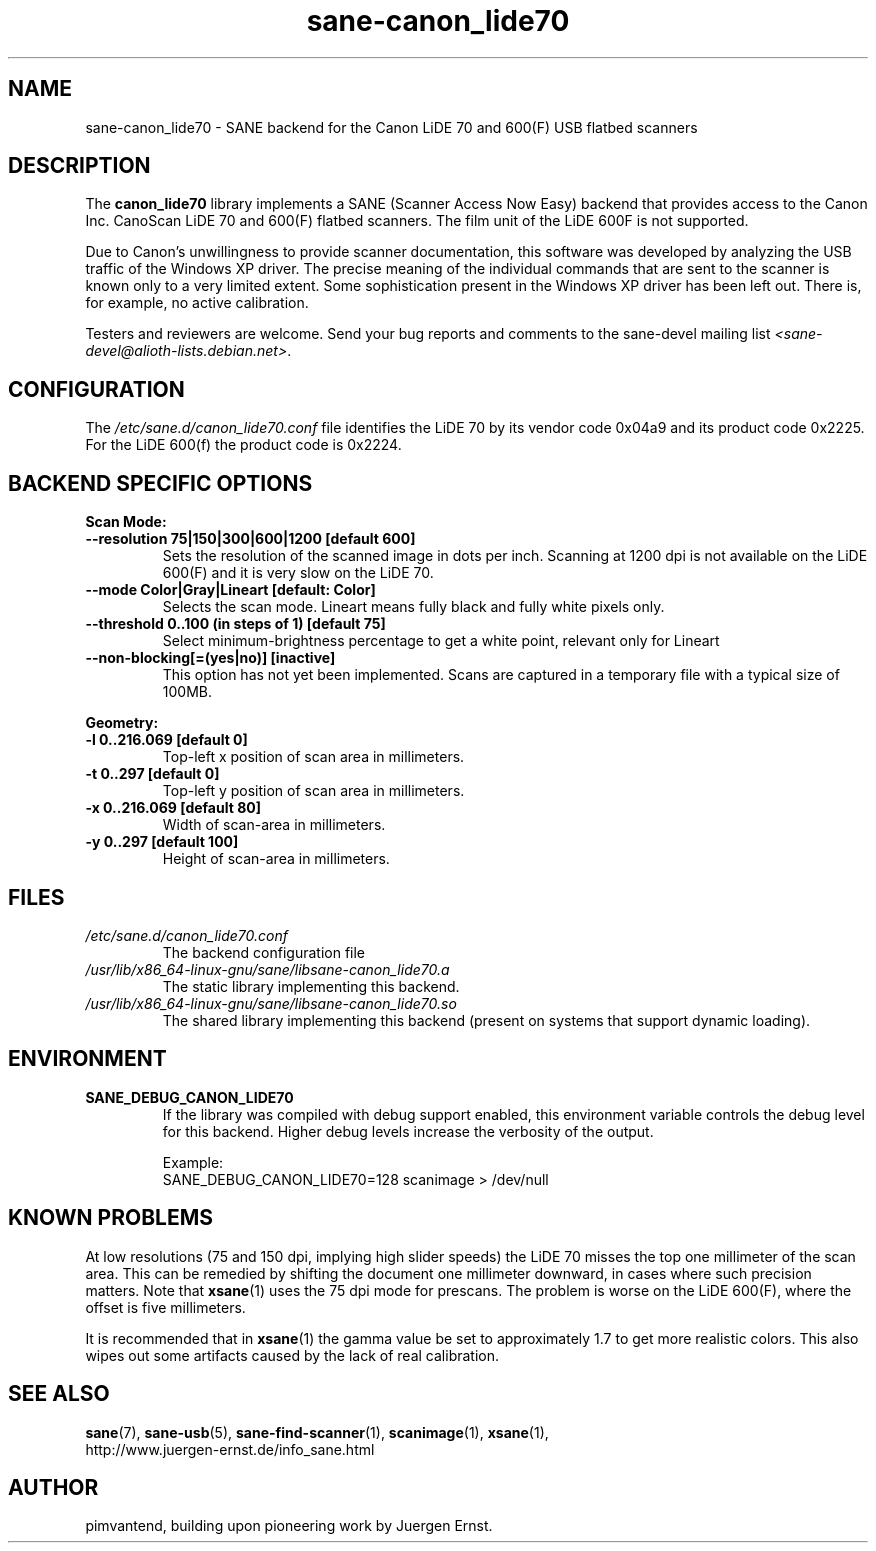 .TH sane\-canon_lide70 5 "22 Aug 2020"  "" "SANE Scanner Access Now Easy"
.IX sane\-canon_lide70
.SH NAME
sane\-canon_lide70 \- SANE backend for the Canon LiDE 70 and 600(F) USB flatbed scanners
.SH DESCRIPTION
The
.B canon_lide70
library implements a SANE (Scanner Access Now Easy) backend that
provides access to the Canon Inc. CanoScan LiDE 70 and 600(F)
flatbed scanners. The film unit of the LiDE 600F is not supported.
.PP
Due to Canon's unwillingness to provide scanner documentation, this
software was developed by analyzing the USB traffic of the Windows
XP driver. The precise meaning of the individual commands that are sent
to the scanner is known only to a very limited extent. Some sophistication
present in the Windows XP driver has been left out. There is, for example,
no active calibration.
.PP
Testers and reviewers are welcome. Send your bug reports and comments to
the sane\-devel mailing list
.IR <sane\-devel@alioth-lists.debian.net> .
.PP
.SH CONFIGURATION
The
.I /etc/sane.d/canon_lide70.conf
file identifies the LiDE 70 by its vendor code 0x04a9 and its
product code 0x2225. For the LiDE 600(f) the product code is 0x2224.

.SH BACKEND SPECIFIC OPTIONS
.B Scan Mode:

.TP
.B \-\-resolution 75|150|300|600|1200 [default 600]
Sets the resolution of the scanned image in dots per inch. Scanning at 1200 dpi
is not available on the LiDE 600(F) and it is very slow on the LiDE 70.

.TP
.B \-\-mode Color|Gray|Lineart [default: Color]
Selects the scan mode. Lineart means fully black and fully white pixels only.

.TP
.B \-\-threshold 0..100 (in steps of 1) [default 75]
Select minimum-brightness percentage to get a white point, relevant only for Lineart

.TP
.B \-\-non-blocking[=(yes|no)] [inactive]
This option has not yet been implemented. Scans are captured in a temporary file with a typical size of 100MB.

.PP
.B Geometry:
.TP
.B \-l 0..216.069 [default 0]
Top-left x position of scan area in millimeters.
.TP
.B \-t 0..297 [default 0]
Top-left y position of scan area in millimeters.
.TP
.B \-x 0..216.069 [default 80]
Width of scan-area in millimeters.
.TP
.B \-y 0..297 [default 100]
Height of scan-area in millimeters.

.SH FILES
.TP
.I /etc/sane.d/canon_lide70.conf
The backend configuration file
.TP
.I /usr/lib/x86_64-linux-gnu/sane/libsane\-canon_lide70.a
The static library implementing this backend.
.TP
.I /usr/lib/x86_64-linux-gnu/sane/libsane\-canon_lide70.so
The shared library implementing this backend (present on systems that
support dynamic loading).
.SH ENVIRONMENT
.TP
.B SANE_DEBUG_CANON_LIDE70
If the library was compiled with debug support enabled, this
environment variable controls the debug level for this backend.  Higher
debug levels increase the verbosity of the output.

Example:
.br
SANE_DEBUG_CANON_LIDE70=128 scanimage > /dev/null
.SH KNOWN PROBLEMS
At low resolutions (75 and 150 dpi, implying high slider speeds)
the LiDE 70 misses the top one millimeter of the scan area. This can
be remedied by shifting the document one millimeter downward, in cases
where such precision matters. Note that
.BR xsane (1)
uses the 75 dpi mode for prescans. The problem is worse on the LiDE 600(F),
where the offset is five millimeters.
.PP
It is recommended that in
.BR xsane (1)
the gamma value be set to approximately 1.7
to get more realistic colors. This also wipes out some artifacts caused by
the lack of real calibration.

.SH "SEE ALSO"
.BR sane (7),
.BR sane\-usb (5),
.BR sane\-find\-scanner (1),
.BR scanimage (1),
.BR xsane (1),
.br
http://www.juergen-ernst.de/info_sane.html

.SH AUTHOR
pimvantend, building upon pioneering work by Juergen Ernst.
